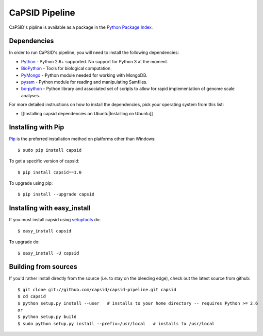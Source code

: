 CaPSID Pipeline
=================

CaPSID's pipline is available as a package in the `Python Package Index <http://pypi.python.org/pypi/capsid/>`_.

Dependencies
------------
In order to run CaPSID's pipeline, you will need to install the following dependencies:

- Python_ - Python 2.6+ supported. No support for Python 3 at the moment.
- BioPython_ - Tools for biological computation.
- PyMongo_ - Python module needed for working with MongoDB.
- pysam_ -  Python module for reading and manipulating Samfiles.
- bx-python_ - Python library and associated set of scripts to allow for rapid implementation of genome scale analyses.

.. _Python: http://www.python.org
.. _BioPython: http://biopython.org/wiki/Main_Page
.. _PyMongo: http://api.mongodb.org/python/current/
.. _pysam: http://code.google.com/p/pysam/
.. _bx-python: https://bitbucket.org/james_taylor/bx-python/wiki/Home

For more detailed instructions on how to install the dependencies, pick your operating system from this list:

- [[Installing capsid dependencies on Ubuntu|Installing on Ubuntu]]

Installing with Pip
-------------------
Pip_ is the preferred installation method on platforms other than Windows::

    $ sudo pip install capsid

To get a specific version of capsid::

    $ pip install capsid==1.0

To upgrade using pip::

    $ pip install --upgrade capsid

.. _Pip: http://www.pip-installer.org/en/latest/index.html

Installing with easy_install
----------------------------
If you must install capsid using `setuptools <http://pypi.python.org/pypi/setuptools>`_ do::

    $ easy_install capsid

To upgrade do::

    $ easy_install -U capsid

Building from sources
---------------------
If you'd rather install directly from the source (i.e. to stay on the bleeding edge), check out the latest source from github::

    $ git clone git://github.com/capsid/capsid-pipeline.git capsid
    $ cd capsid
    $ python setup.py install --user   # installs to your home directory -- requires Python >= 2.6
    or
    $ python setup.py build
    $ sudo python setup.py install --prefix=/usr/local   # installs to /usr/local

